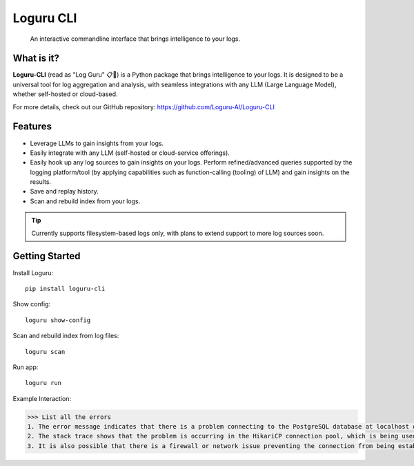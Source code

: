 Loguru CLI
==========

.. image:: https://raw.githubusercontent.com/Loguru-AI/Loguru-CLI/main/images/loguru-small.png
 :align: center

.. epigraph:: An interactive commandline interface that brings intelligence to your logs.



*********************
What is it?
*********************

**Loguru-CLI** (read as "Log Guru" 📋🧘) is a Python package that brings intelligence to your logs. It is designed to be a universal tool for log aggregation and analysis, with seamless integrations with any LLM (Large Language Model), whether self-hosted or cloud-based.

For more details, check out our GitHub repository: https://github.com/Loguru-AI/Loguru-CLI

*********************
Features
*********************

* Leverage LLMs to gain insights from your logs.
* Easily integrate with any LLM (self-hosted or cloud-service offerings).
* Easily hook up any log sources to gain insights on your logs. Perform refined/advanced queries supported by the
  logging platform/tool (by applying capabilities such as function-calling (tooling) of LLM) and gain insights on the
  results.
* Save and replay history.
* Scan and rebuild index from your logs.

.. tip:: Currently supports filesystem-based logs only, with plans to extend support to more log sources soon.

*********************
Getting Started
*********************

Install Loguru::

  pip install loguru-cli

Show config::

  loguru show-config

Scan and rebuild index from log files::

  loguru scan

Run app::

  loguru run

Example Interaction:

.. code-block:: javascript

   >>> List all the errors
   1. The error message indicates that there is a problem connecting to the PostgreSQL database at localhost on port 5432. Specifically, it says "Connection refused". This means that either the hostname or port number is incorrect, or the postmaster (the process that manages the PostgreSQL server) is not accepting TCP/IP connections.
   2. The stack trace shows that the problem is occurring in the HikariCP connection pool, which is being used to manage connections to the database. Specifically, it says "Exception during pool initialization". This suggests that there may be a problem with the configuration of the connection pool or the database connection settings.
   3. It is also possible that there is a firewall or network issue preventing the connection from being established. For example, if there is a firewall on the server running PostgreSQL, it may be blocking incoming connections on port 5432.

